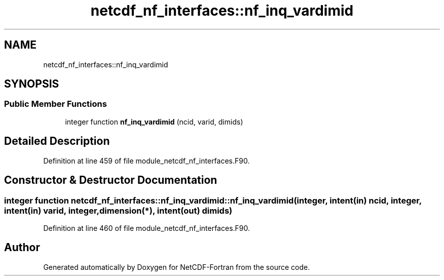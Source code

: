 .TH "netcdf_nf_interfaces::nf_inq_vardimid" 3 "Wed Jan 17 2018" "Version 4.5.0-development" "NetCDF-Fortran" \" -*- nroff -*-
.ad l
.nh
.SH NAME
netcdf_nf_interfaces::nf_inq_vardimid
.SH SYNOPSIS
.br
.PP
.SS "Public Member Functions"

.in +1c
.ti -1c
.RI "integer function \fBnf_inq_vardimid\fP (ncid, varid, dimids)"
.br
.in -1c
.SH "Detailed Description"
.PP 
Definition at line 459 of file module_netcdf_nf_interfaces\&.F90\&.
.SH "Constructor & Destructor Documentation"
.PP 
.SS "integer function netcdf_nf_interfaces::nf_inq_vardimid::nf_inq_vardimid (integer, intent(in) ncid, integer, intent(in) varid, integer, dimension(*), intent(out) dimids)"

.PP
Definition at line 460 of file module_netcdf_nf_interfaces\&.F90\&.

.SH "Author"
.PP 
Generated automatically by Doxygen for NetCDF-Fortran from the source code\&.
